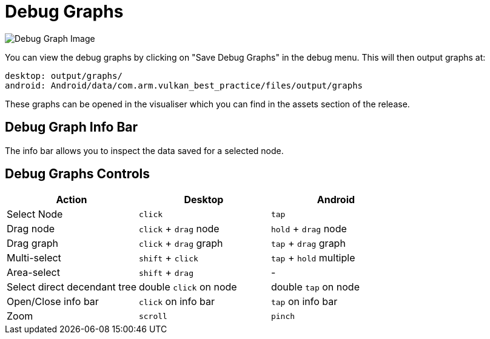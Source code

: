 ////
- Copyright (c) 2019, Arm Limited and Contributors
-
- SPDX-License-Identifier: Apache-2.0
-
- Licensed under the Apache License, Version 2.0 the "License";
- you may not use this file except in compliance with the License.
- You may obtain a copy of the License at
-
-     http://www.apache.org/licenses/LICENSE-2.0
-
- Unless required by applicable law or agreed to in writing, software
- distributed under the License is distributed on an "AS IS" BASIS,
- WITHOUT WARRANTIES OR CONDITIONS OF ANY KIND, either express or implied.
- See the License for the specific language governing permissions and
- limitations under the License.
-
////

= Debug Graphs
// omit in toc
:doctype: book
:pp: {plus}{plus}

image::docs/debug-graph.png[Debug Graph Image]

You can view the debug graphs by clicking on "Save Debug Graphs" in the debug menu.
This will then output graphs at:

----
desktop: output/graphs/
android: Android/data/com.arm.vulkan_best_practice/files/output/graphs
----

These graphs can be opened in the visualiser which you can find in the assets section of the release.

== Debug Graph Info Bar

The info bar allows you to inspect the data saved for a selected node.

== Debug Graphs Controls

[cols="<,^,^"]
|===
| Action | Desktop | Android

| Select Node
| +++<kbd>+++click+++</kbd>+++
| +++<kbd>+++tap+++</kbd>+++

| Drag node
| +++<kbd>+++click+++</kbd>+++ + +++<kbd>+++drag+++</kbd>+++ node
| +++<kbd>+++hold+++</kbd>+++ + +++<kbd>+++drag+++</kbd>+++ node

| Drag graph
| +++<kbd>+++click+++</kbd>+++ + +++<kbd>+++drag+++</kbd>+++ graph
| +++<kbd>+++tap+++</kbd>+++ + +++<kbd>+++drag+++</kbd>+++ graph

| Multi-select
| +++<kbd>+++shift+++</kbd>+++ + +++<kbd>+++click+++</kbd>+++
| +++<kbd>+++tap+++</kbd>+++ + +++<kbd>+++hold+++</kbd>+++ multiple

| Area-select
| +++<kbd>+++shift+++</kbd>+++ + +++<kbd>+++drag+++</kbd>+++
| -

| Select direct decendant tree
| double +++<kbd>+++click+++</kbd>+++ on node
| double +++<kbd>+++tap+++</kbd>+++ on node

| Open/Close info bar
| +++<kbd>+++click+++</kbd>+++ on info bar
| +++<kbd>+++tap+++</kbd>+++ on info bar

| Zoom
| +++<kbd>+++scroll+++</kbd>+++
| +++<kbd>+++pinch+++</kbd>+++
|===
